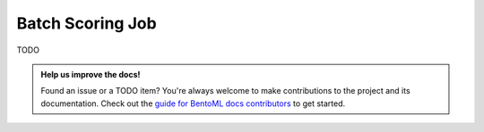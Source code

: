 =================
Batch Scoring Job
=================

TODO









.. admonition:: Help us improve the docs!

    Found an issue or a TODO item? You're always welcome to make contributions to the
    project and its documentation. Check out the `guide for BentoML docs contributors <https://github.com/bentoml/BentoML/blob/main/docs/README.md>`_
    to get started.
